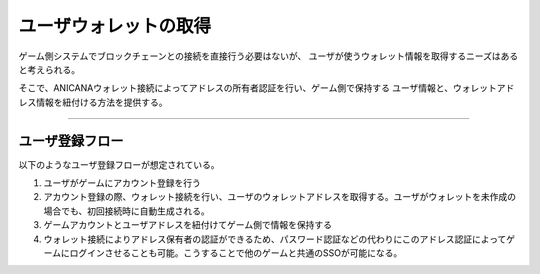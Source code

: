 ###########################
ユーザウォレットの取得
###########################


ゲーム側システムでブロックチェーンとの接続を直接行う必要はないが、
ユーザが使うウォレット情報を取得するニーズはあると考えられる。

そこで、ANICANAウォレット接続によってアドレスの所有者認証を行い、ゲーム側で保持する
ユーザ情報と、ウォレットアドレス情報を紐付ける方法を提供する。

---------------------------------


ユーザ登録フロー
==========================

以下のようなユーザ登録フローが想定されている。

1. ユーザがゲームにアカウント登録を行う
2. アカウント登録の際、ウォレット接続を行い、ユーザのウォレットアドレスを取得する。ユーザがウォレットを未作成の場合でも、初回接続時に自動生成される。
3. ゲームアカウントとユーザアドレスを紐付けてゲーム側で情報を保持する 
4. ウォレット接続によりアドレス保有者の認証ができるため、パスワード認証などの代わりにこのアドレス認証によってゲームにログインさせることも可能。こうすることで他のゲームと共通のSSOが可能になる。


